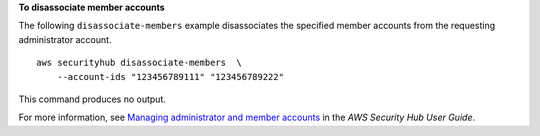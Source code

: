 **To disassociate member accounts**

The following ``disassociate-members`` example disassociates the specified member accounts from the requesting administrator account. ::

    aws securityhub disassociate-members  \
        --account-ids "123456789111" "123456789222"

This command produces no output.

For more information, see `Managing administrator and member accounts <https://docs.aws.amazon.com/securityhub/latest/userguide/securityhub-accounts.html>`__ in the *AWS Security Hub User Guide*.
